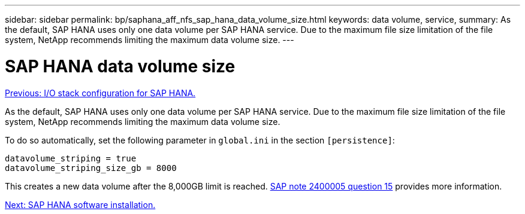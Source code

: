 ---
sidebar: sidebar
permalink: bp/saphana_aff_nfs_sap_hana_data_volume_size.html
keywords: data volume, service,
summary: As the default, SAP HANA uses only one data volume per SAP HANA service. Due to the maximum file size limitation of the file system, NetApp recommends limiting the maximum data volume size.
---

= SAP HANA data volume size
:hardbreaks:
:nofooter:
:icons: font
:linkattrs:
:imagesdir: ./../media/

//
// This file was created with NDAC Version 2.0 (August 17, 2020)
//
// 2021-05-20 16:44:23.369079
//
link:saphana_aff_nfs_i_o_stack_configuration_for_sap_hana.html[Previous: I/O stack configuration for SAP HANA.]

As the default, SAP HANA uses only one data volume per SAP HANA service. Due to the maximum file size limitation of the file system, NetApp recommends limiting the maximum data volume size.

To do so automatically, set the following parameter in `global.ini` in the section `[persistence]`:

....
datavolume_striping = true
datavolume_striping_size_gb = 8000
....

This creates a new data volume after the 8,000GB limit is reached. https://launchpad.support.sap.com/#/notes/2400005[SAP note 2400005 question 15^] provides more information.

link:saphana_aff_nfs_sap_hana_software_installation.html[Next: SAP HANA software installation.]
